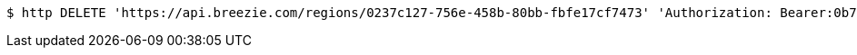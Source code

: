 [source,bash]
----
$ http DELETE 'https://api.breezie.com/regions/0237c127-756e-458b-80bb-fbfe17cf7473' 'Authorization: Bearer:0b79bab50daca910b000d4f1a2b675d604257e42'
----